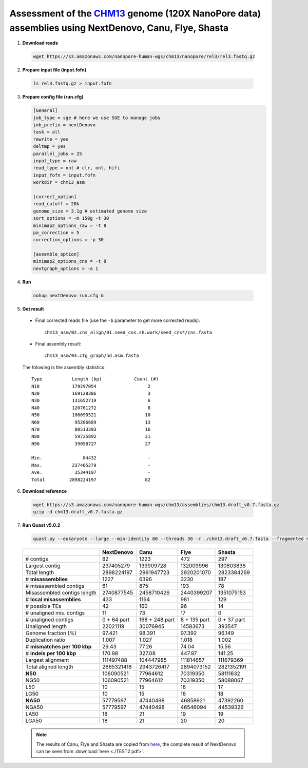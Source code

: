 .. _chm13_120x_ont:

.. title:: CHM13hTERT human cell line with 120x Oxford Nanopore data

Assessment of the `CHM13 <https://github.com/nanopore-wgs-consortium/CHM13>`__ genome (120X NanoPore data) assemblies using NextDenovo, Canu, Flye, Shasta
----------------------------------------------------------------------------------------------------------------------------------------------------------

1. **Download reads**
  
  .. code-block:: shell

    wget https://s3.amazonaws.com/nanopore-human-wgs/chm13/nanopore/rel3/rel3.fastq.gz

2. **Prepare input file (input.fofn)**

  .. code-block:: shell

    ls rel3.fastq.gz > input.fofn

3. **Prepare config file (run.cfg)**
   
   .. code-block:: shell

    [General]
    job_type = sge # here we use SGE to manage jobs
    job_prefix = nextDenovo
    task = all
    rewrite = yes
    deltmp = yes 
    parallel_jobs = 25
    input_type = raw
    read_type = ont # clr, ont, hifi
    input_fofn = input.fofn
    workdir = chm13_asm

    [correct_option]
    read_cutoff = 20k
    genome_size = 3.1g # estimated genome size
    sort_options = -m 150g -t 30
    minimap2_options_raw = -t 8
    pa_correction = 5
    correction_options = -p 30

    [assemble_option]
    minimap2_options_cns = -t 8 
    nextgraph_options = -a 1

4. **Run**

  .. code-block:: shell

    nohup nextDenovo run.cfg &

5. **Get result**
   
  - Final corrected reads file (use the ``-b`` parameter to get more corrected reads)::
  
      chm13_asm/02.cns_align/01.seed_cns.sh.work/seed_cns*/cns.fasta
  
  - Final assembly result::  
  
      chm13_asm/03.ctg_graph/nd.asm.fasta

  The folowing is the assembly statistics::

    Type           Length (bp)            Count (#)
    N10            179297054                   2
    N20            169128386                   3
    N30            131652719                   6
    N40            120761272                   8
    N50            106090521                  10
    N60             95206689                  13
    N70             80513393                  16
    N80             59725892                  21
    N90             39058727                  27

    Min.               84432                   -
    Max.           237405279                   -
    Ave.            35344197                   -
    Total         2898224197                  82

6. **Download reference**   
  
  .. code-block:: shell
  
    wget https://s3.amazonaws.com/nanopore-human-wgs/chm13/assemblies/chm13.draft_v0.7.fasta.gz
    gzip -d chm13.draft_v0.7.fasta.gz

7. **Run Quast v5.0.2**
  
  .. code-block:: shell

    quast.py --eukaryote --large --min-identity 80 --threads 30 -r ./chm13.draft_v0.7.fasta --fragmented nd.asm.fasta

  .. object:: Quast result

  +--------------------------------+---------------+------------------+----------------+---------------+
  |                                | NextDenovo    | Canu             | Flye           | Shasta        |
  +================================+===============+==================+================+===============+
  | # contigs                      | 82            | 1223             | 472            | 297           |
  +--------------------------------+---------------+------------------+----------------+---------------+
  | Largest contig                 | 237405279     | 139909728        | 132009996      | 130803838     |
  +--------------------------------+---------------+------------------+----------------+---------------+
  | Total length                   | 2898224197    | 2991947723       | 2920201070     | 2823384269    |
  +--------------------------------+---------------+------------------+----------------+---------------+
  | # **misassemblies**            | 1227          | 6396             | 3230           | 187           |
  +--------------------------------+---------------+------------------+----------------+---------------+
  | # misassembled contigs         | 61            | 875              | 193            | 78            |
  +--------------------------------+---------------+------------------+----------------+---------------+
  | Misassembled contigs length    | 2740877545    | 2458710426       | 2440399207     | 1351075153    |
  +--------------------------------+---------------+------------------+----------------+---------------+
  | # **local misassemblies**      | 433           | 1164             | 981            | 129           |
  +--------------------------------+---------------+------------------+----------------+---------------+
  | # possible TEs                 | 42            | 160              | 96             | 14            |
  +--------------------------------+---------------+------------------+----------------+---------------+
  | # unaligned mis. contigs       | 11            | 73               | 17             | 0             |
  +--------------------------------+---------------+------------------+----------------+---------------+
  | # unaligned contigs            | 0 + 64 part   | 168 + 248 part   | 8 + 135 part   | 0 + 37 part   |
  +--------------------------------+---------------+------------------+----------------+---------------+
  | Unaligned length               | 22021119      | 30076945         | 14583673       | 393547        |
  +--------------------------------+---------------+------------------+----------------+---------------+
  | Genome fraction (%)            | 97.421        | 98.391           | 97.392         | 96.149        |
  +--------------------------------+---------------+------------------+----------------+---------------+
  | Duplication ratio              | 1.007         | 1.027            | 1.018          | 1.002         |
  +--------------------------------+---------------+------------------+----------------+---------------+
  | # **mismatches per 100 kbp**   | 29.43         | 77.26            | 74.04          | 15.56         |
  +--------------------------------+---------------+------------------+----------------+---------------+
  | # **indels per 100 kbp**       | 170.98        | 327.08           | 447.97         | 141.25        |
  +--------------------------------+---------------+------------------+----------------+---------------+
  | Largest alignment              | 111497488     | 104447985        | 111814657      | 111679369     |
  +--------------------------------+---------------+------------------+----------------+---------------+
  | Total aligned length           | 2865321418    | 2943726417       | 2894073152     | 2821352191    |
  +--------------------------------+---------------+------------------+----------------+---------------+
  | **N50**                        | 106090521     | 77964612         | 70319350       | 58111632      |
  +--------------------------------+---------------+------------------+----------------+---------------+
  | NG50                           | 106090521     | 77964612         | 70319350       | 58088067      |
  +--------------------------------+---------------+------------------+----------------+---------------+
  | L50                            | 10            | 15               | 16             | 17            |
  +--------------------------------+---------------+------------------+----------------+---------------+
  | LG50                           | 10            | 15               | 16             | 18            |
  +--------------------------------+---------------+------------------+----------------+---------------+
  | **NA50**                       | 57779597      | 47440498         | 46858921       | 47392260      |
  +--------------------------------+---------------+------------------+----------------+---------------+
  | NGA50                          | 57779597      | 47440498         | 46546094       | 44539326      |
  +--------------------------------+---------------+------------------+----------------+---------------+
  | LA50                           | 18            | 21               | 19             | 19            |
  +--------------------------------+---------------+------------------+----------------+---------------+
  | LGA50                          | 18            | 21               | 20             | 20            |
  +--------------------------------+---------------+------------------+----------------+---------------+

  .. note:: The results of Canu, Flye and Shasta are copied from `here <https://github.com/human-pangenomics/assembly-analysis>`__, the complete result of NextDenovo can be seen from :download:`here <./TEST2.pdf>`.